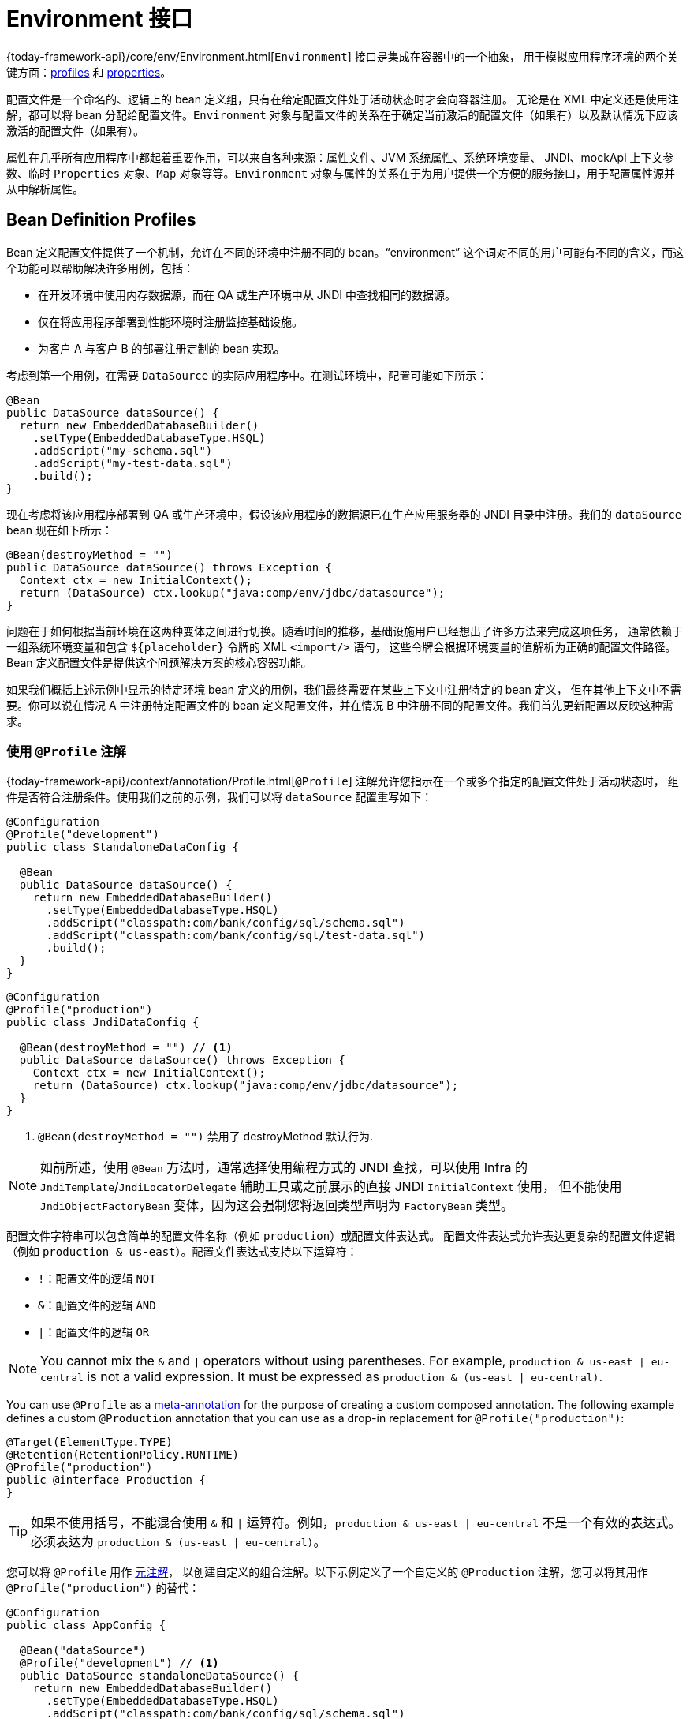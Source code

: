 [[beans-environment]]
= Environment 接口

{today-framework-api}/core/env/Environment.html[`Environment`] 接口是集成在容器中的一个抽象，
用于模拟应用程序环境的两个关键方面：xref:core/beans/environment.adoc#beans-definition-profiles[profiles]
和 xref:core/beans/environment.adoc#beans-property-source-abstraction[properties]。

配置文件是一个命名的、逻辑上的 bean 定义组，只有在给定配置文件处于活动状态时才会向容器注册。
无论是在 XML 中定义还是使用注解，都可以将 bean 分配给配置文件。`Environment`
对象与配置文件的关系在于确定当前激活的配置文件（如果有）以及默认情况下应该激活的配置文件（如果有）。

属性在几乎所有应用程序中都起着重要作用，可以来自各种来源：属性文件、JVM 系统属性、系统环境变量、
JNDI、mockApi 上下文参数、临时 `Properties` 对象、`Map` 对象等等。`Environment`
对象与属性的关系在于为用户提供一个方便的服务接口，用于配置属性源并从中解析属性。


[[beans-definition-profiles]]
== Bean Definition Profiles

Bean 定义配置文件提供了一个机制，允许在不同的环境中注册不同的 bean。"`environment`"
这个词对不同的用户可能有不同的含义，而这个功能可以帮助解决许多用例，包括：

* 在开发环境中使用内存数据源，而在 QA 或生产环境中从 JNDI 中查找相同的数据源。
* 仅在将应用程序部署到性能环境时注册监控基础设施。
* 为客户 A 与客户 B 的部署注册定制的 bean 实现。

考虑到第一个用例，在需要 `DataSource` 的实际应用程序中。在测试环境中，配置可能如下所示：

[source,java,indent=0,subs="verbatim,quotes",role="primary"]
----
@Bean
public DataSource dataSource() {
  return new EmbeddedDatabaseBuilder()
    .setType(EmbeddedDatabaseType.HSQL)
    .addScript("my-schema.sql")
    .addScript("my-test-data.sql")
    .build();
}
----

现在考虑将该应用程序部署到 QA 或生产环境中，假设该应用程序的数据源已在生产应用服务器的 JNDI 目录中注册。我们的 `dataSource` bean 现在如下所示：

[source,java,indent=0,subs="verbatim,quotes",role="primary"]
----
@Bean(destroyMethod = "")
public DataSource dataSource() throws Exception {
  Context ctx = new InitialContext();
  return (DataSource) ctx.lookup("java:comp/env/jdbc/datasource");
}
----

问题在于如何根据当前环境在这两种变体之间进行切换。随着时间的推移，基础设施用户已经想出了许多方法来完成这项任务，
通常依赖于一组系统环境变量和包含 pass:q[`${placeholder}`] 令牌的 XML `<import/>` 语句，
这些令牌会根据环境变量的值解析为正确的配置文件路径。Bean 定义配置文件是提供这个问题解决方案的核心容器功能。

如果我们概括上述示例中显示的特定环境 bean 定义的用例，我们最终需要在某些上下文中注册特定的 bean 定义，
但在其他上下文中不需要。你可以说在情况 A 中注册特定配置文件的 bean 定义配置文件，并在情况 B 中注册不同的配置文件。我们首先更新配置以反映这种需求。


[[beans-definition-profiles-java]]
=== 使用 `@Profile` 注解

{today-framework-api}/context/annotation/Profile.html[`@Profile`] 注解允许您指示在一个或多个指定的配置文件处于活动状态时，
组件是否符合注册条件。使用我们之前的示例，我们可以将 `dataSource` 配置重写如下：

[source,java,indent=0,subs="verbatim,quotes",role="primary"]
----
@Configuration
@Profile("development")
public class StandaloneDataConfig {

  @Bean
  public DataSource dataSource() {
    return new EmbeddedDatabaseBuilder()
      .setType(EmbeddedDatabaseType.HSQL)
      .addScript("classpath:com/bank/config/sql/schema.sql")
      .addScript("classpath:com/bank/config/sql/test-data.sql")
      .build();
  }
}
----

[source,java,indent=0,subs="verbatim,quotes",role="primary"]
----
@Configuration
@Profile("production")
public class JndiDataConfig {

  @Bean(destroyMethod = "") // <1>
  public DataSource dataSource() throws Exception {
    Context ctx = new InitialContext();
    return (DataSource) ctx.lookup("java:comp/env/jdbc/datasource");
  }
}
----
<1> `@Bean(destroyMethod = "")` 禁用了 destroyMethod 默认行为.

NOTE: 如前所述，使用 `@Bean` 方法时，通常选择使用编程方式的 JNDI 查找，可以使用 Infra
的 `JndiTemplate`/`JndiLocatorDelegate` 辅助工具或之前展示的直接 JNDI `InitialContext` 使用，
但不能使用 `JndiObjectFactoryBean` 变体，因为这会强制您将返回类型声明为 `FactoryBean` 类型。

配置文件字符串可以包含简单的配置文件名称（例如 `production`）或配置文件表达式。
配置文件表达式允许表达更复杂的配置文件逻辑（例如 `production & us-east`）。配置文件表达式支持以下运算符：

* `!`：配置文件的逻辑 `NOT`
* `&`：配置文件的逻辑 `AND`
* `|`：配置文件的逻辑 `OR`


NOTE: You cannot mix the `&` and `|` operators without using parentheses. For example,
`production & us-east | eu-central` is not a valid expression. It must be expressed as
`production & (us-east | eu-central)`.

You can use `@Profile` as a xref:core/beans/classpath-scanning.adoc#beans-meta-annotations[meta-annotation] for the purpose
of creating a custom composed annotation. The following example defines a custom
`@Production` annotation that you can use as a drop-in replacement for
`@Profile("production")`:

[source,java,indent=0,subs="verbatim,quotes",role="primary"]
----
@Target(ElementType.TYPE)
@Retention(RetentionPolicy.RUNTIME)
@Profile("production")
public @interface Production {
}
----

TIP: 如果不使用括号，不能混合使用 `&` 和 `|` 运算符。例如，`production & us-east | eu-central`
不是一个有效的表达式。必须表达为 `production & (us-east | eu-central)`。

您可以将 `@Profile` 用作 xref:core/beans/classpath-scanning.adoc#beans-meta-annotations[元注解]，
以创建自定义的组合注解。以下示例定义了一个自定义的 `@Production` 注解，您可以将其用作 `@Profile("production")` 的替代：

[source,java,indent=0,subs="verbatim,quotes",role="primary"]
----
@Configuration
public class AppConfig {

  @Bean("dataSource")
  @Profile("development") // <1>
  public DataSource standaloneDataSource() {
    return new EmbeddedDatabaseBuilder()
      .setType(EmbeddedDatabaseType.HSQL)
      .addScript("classpath:com/bank/config/sql/schema.sql")
      .addScript("classpath:com/bank/config/sql/test-data.sql")
      .build();
  }

  @Bean("dataSource")
  @Profile("production") // <2>
  public DataSource jndiDataSource() throws Exception {
    Context ctx = new InitialContext();
    return (DataSource) ctx.lookup("java:comp/env/jdbc/datasource");
  }
}
----
<1> `standaloneDataSource` 方法仅在 `development` 配置文件中可用。
<2> `jndiDataSource` 方法仅在 `production` 配置文件中可用。


[NOTE]
====
当在 `@Bean` 方法上使用 `@Profile` 时，可能会出现特殊情况：对于同一 Java 方法名称的重载 `@Bean` 方法
（类似于构造函数重载），需要在所有重载的方法上一致地声明 `@Profile` 条件。如果条件不一致，
则只有在重载方法中的第一个声明上的条件才会起作用。因此，`@Profile` 不能用于选择具有特定参数签名的重载方法。
对于同一 bean 的所有工厂方法之间的解析在创建时遵循 Infra 构造函数解析算法。

如果您想要使用不同的配置条件定义替代 bean，请使用不同的 Java 方法名称，这些名称通过使用 `@Bean`
的名称属性指向相同的 bean 名称，就像前面的示例所示。如果参数签名都相同（例如，所有变体都具有无参数工厂方法），
这是在有效的 Java 类中表示这种安排的唯一方法，因为一个特定名称和参数签名只能有一个方法。
====


[[beans-definition-profiles-xml]]
=== 使用 XML Profiles

XML 的对应部分是 `<beans>` 元素的 `profile` 属性。我们之前的示例配置可以重写为两个 XML 文件，如下所示：

[source,xml,indent=0,subs="verbatim,quotes"]
----
<beans profile="development"
  xmlns="http://www.springframework.org/schema/beans"
  xmlns:xsi="http://www.w3.org/2001/XMLSchema-instance"
  xmlns:jdbc="http://www.springframework.org/schema/jdbc"
  xsi:schemaLocation="...">

  <jdbc:embedded-database id="dataSource">
    <jdbc:script location="classpath:com/bank/config/sql/schema.sql"/>
    <jdbc:script location="classpath:com/bank/config/sql/test-data.sql"/>
  </jdbc:embedded-database>
</beans>
----

[source,xml,indent=0,subs="verbatim,quotes"]
----
<beans profile="production"
  xmlns="http://www.springframework.org/schema/beans"
  xmlns:xsi="http://www.w3.org/2001/XMLSchema-instance"
  xmlns:jee="http://www.springframework.org/schema/jee"
  xsi:schemaLocation="...">

  <jee:jndi-lookup id="dataSource" jndi-name="java:comp/env/jdbc/datasource"/>
</beans>
----

也可以避免拆分，并在同一个文件中嵌套 `<beans/>` 元素，如下例所示：

[source,xml,indent=0,subs="verbatim,quotes"]
----
<beans xmlns="http://www.springframework.org/schema/beans"
  xmlns:xsi="http://www.w3.org/2001/XMLSchema-instance"
  xmlns:jdbc="http://www.springframework.org/schema/jdbc"
  xmlns:jee="http://www.springframework.org/schema/jee"
  xsi:schemaLocation="...">

  <!-- other bean definitions -->

  <beans profile="development">
    <jdbc:embedded-database id="dataSource">
      <jdbc:script location="classpath:com/bank/config/sql/schema.sql"/>
      <jdbc:script location="classpath:com/bank/config/sql/test-data.sql"/>
    </jdbc:embedded-database>
  </beans>

  <beans profile="production">
    <jee:jndi-lookup id="dataSource" jndi-name="java:comp/env/jdbc/datasource"/>
  </beans>
</beans>
----

`spring-bean.xsd` 已被限制，只允许这些元素出现在文件的最后。这应该有助于在不使 XML 文件混乱的情况下提供灵活性。

[NOTE]
=====
XML 对应部分不支持之前描述的 profile 表达式。但是，可以通过使用 `!` 运算符来否定一个 profile。
同时，也可以通过嵌套 profiles 来应用逻辑的 “and”，如下例所示：

[source,xml,indent=0,subs="verbatim,quotes"]
----
<beans xmlns="http://www.springframework.org/schema/beans"
  xmlns:xsi="http://www.w3.org/2001/XMLSchema-instance"
  xmlns:jdbc="http://www.springframework.org/schema/jdbc"
  xmlns:jee="http://www.springframework.org/schema/jee"
  xsi:schemaLocation="...">

  <!-- other bean definitions -->

  <beans profile="production">
    <beans profile="us-east">
      <jee:jndi-lookup id="dataSource" jndi-name="java:comp/env/jdbc/datasource"/>
    </beans>
  </beans>
</beans>
----

在前面的例子中，只有当 `production` 和 `us-east` 两个 profile 都处于激活状态时，`dataSource` bean 才会被暴露出来。
=====


[[beans-definition-profiles-enable]]
=== 激活 Profile

现在我们已经更新了配置，但我们仍然需要告诉 Infra 哪个 profile 是激活的。
如果我们现在启动示例应用程序，将会看到一个 `NoSuchBeanDefinitionException` 异常被抛出，
因为容器找不到名为 `dataSource` 的 Infra bean。

激活一个 profile 可以通过几种方式来完成，但最直接的方式是通过针对 `Environment`
API 进行编程，该 API 可通过 `ApplicationContext` 获取。以下示例展示了如何做到这一点：

[source,java,indent=0,subs="verbatim,quotes",role="primary"]
----
AnnotationConfigApplicationContext ctx = new AnnotationConfigApplicationContext();
ctx.getEnvironment().setActiveProfiles("development");
ctx.register(SomeConfig.class, StandaloneDataConfig.class, JndiDataConfig.class);
ctx.refresh();
----

此外，您还可以通过 `infra.profiles.active` 属性声明式地激活 profiles，该属性可以通过系统环境变量、
JVM 系统属性、`web.xml` 中的 mockApi 上下文参数，甚至是 JNDI 条目指定
（参见 xref:core/beans/environment.adoc#beans-property-source-abstraction[`PropertySource` 接口]）。
在集成测试中，可以通过在 `today-test` 模块中使用 `@ActiveProfiles` 注解来声明活动的 profiles
（参见 xref:testing/testcontext-framework/ctx-management/env-profiles.adoc[环境 profiles 的上下文配置]）。

请注意，profiles 不是“要么这样，要么那样”的命题。您可以一次激活多个 profiles。在编程方式中，
您可以向 `setActiveProfiles()` 方法提供多个 profile 名称，该方法接受 `String...` 可变参数。以下示例激活了多个 profiles：

[source,java,indent=0,subs="verbatim,quotes",role="primary"]
----
ctx.getEnvironment().setActiveProfiles("profile1", "profile2");
----

在声明方式下，`infra.profiles.active` 可以接受逗号分隔的 profile 名称列表，如下例所示：

[literal,indent=0,subs="verbatim,quotes"]
----
-Dinfra.profiles.active="profile1,profile2"
----


[[beans-definition-profiles-default]]
=== 默认 Profile

默认 profile 表示如果没有激活任何 profile，则启用的 profile。考虑以下示例：

[source,java,indent=0,subs="verbatim,quotes",role="primary"]
----
@Configuration
@Profile("default")
public class DefaultDataConfig {

  @Bean
  public DataSource dataSource() {
    return new EmbeddedDatabaseBuilder()
      .setType(EmbeddedDatabaseType.HSQL)
      .addScript("classpath:com/bank/config/sql/schema.sql")
      .build();
  }
}
----

如果没有激活任何 profile（参见 xref:#beans-definition-profiles-enable[没有 profile 被激活]），
则会创建 `dataSource`。您可以将其视为为一个或多个 bean 提供默认定义的一种方式。如果启用了任何 profile，则默认 profile 不适用。

默认 profile 的名称是 `default`。您可以通过在 `Environment` 上使用 `setDefaultProfiles()`
或者在声明方式下使用 `infra.profiles.default` 属性来更改默认 profile 的名称。


[[beans-property-source-abstraction]]
== `PropertySource` 接口

Infra `Environment` 抽象提供了对可配置属性源层次结构的搜索操作。请考虑以下清单：

[source,java,indent=0,subs="verbatim,quotes",role="primary"]
----
ApplicationContext ctx = new GenericApplicationContext();
Environment env = ctx.getEnvironment();
boolean containsMyProperty = env.containsProperty("my-property");
System.out.println("Does my environment contain the 'my-property' property? " + containsMyProperty);
----

在上述片段中，我们看到了一种高层次的方法，询问 Infra 是否对当前环境定义了 my-property 属性。
为了回答这个问题，Environment 对象对一组
{today-framework-api}/core/env/PropertySource.html[PropertySource] 对象进行搜索。
PropertySource 是对任何键值对源的简单抽象，而 Infra {today-framework-api}/core/env/StandardEnvironment.html[StandardEnvironment]
配置了两个 PropertySource 对象 -- 一个代表 JVM 系统属性 (System.getProperties())，另一个代表系统环境变量 (System.getenv())。


NOTE: 这些默认属性源适用于 `StandardEnvironment`，用于独立应用程序。
{today-framework-api}/web/context/support/StandardServletEnvironment.html[StandardServletEnvironment]
会填充额外的默认属性源，包括 mockApi 配置、mockApi 上下文参数，以及如果 JNDI 可用，则会添加一个
{today-framework-api}/jndi/JndiPropertySource.html[JndiPropertySource]。

具体来说，当您使用 `StandardEnvironment` 时，调用 env.containsProperty("my-property")
如果在运行时存在 `my-property` 系统属性或 `my-property` 环境变量，则会返回 true。

[TIP]
====
执行的搜索是分层的。默认情况下，系统属性优先于环境变量。因此，如果在调用
`env.getProperty("my-property")` 时，`my-property` 属性恰好在两个地方都设置了，
系统属性值会“获胜”并返回。请注意，属性值不会合并，而是被前面的条目完全覆盖。

对于通用的 `StandardMockEnvironment`，完整的层次结构如下，优先级最高的条目位于顶部：

- ServletConfig 参数（如果适用 -- 例如，在 `DispatcherServlet` 上下文中）
- ServletContext 参数（web.xml context-param 条目）
- JNDI 环境变量（`java:comp/env/` 条目）
- JVM 系统属性（`-D` 命令行参数）
- JVM 系统环境（操作系统环境变量）
====

最重要的是，整个机制是可配置的。也许您有自定义的属性源想要集成到这个搜索中。
要实现这一点，实现并实例化您自己的 `PropertySource`，并将其添加到当前 `Environment`
的 `PropertySources` 集合中。以下示例展示了如何实现：

[source,java,indent=0,subs="verbatim,quotes",role="primary"]
----
ConfigurableApplicationContext ctx = new GenericApplicationContext();
MutablePropertySources sources = ctx.getEnvironment().getPropertySources();
sources.addFirst(new MyPropertySource());
----

在前面的代码中，`MyPropertySource` 已经以最高优先级添加到搜索中。如果它包含一个 `my-property` 属性，
则该属性将被检测并返回，而不考虑任何其他 `PropertySource` 中的 `my-property` 属性。
{today-framework-api}/core/env/MutablePropertySources.html[`MutablePropertySources`]
API 公开了许多方法，允许精确地操作属性源

[[beans-using-propertysource]]
== 使用 `@PropertySource`

{today-framework-api}/context/annotation/PropertySource.html[`@PropertySource`]
注解提供了一个方便和声明性的机制，用于向 Infra `Environment` 添加 `PropertySource`。

假设有一个名为 app.properties 的文件，其中包含键值对 `testbean.name=myTestBean`，
以下 `@Configuration` 类使用 `@PropertySource`，使得调用 `testBean.getName()` 返回 `myTestBean`：

[source,java,indent=0,subs="verbatim,quotes",role="primary"]
----
 @Configuration
 @PropertySource("classpath:/com/myco/app.properties")
 public class AppConfig {

   @Autowired
   Environment env;

   @Bean
   public TestBean testBean() {
     TestBean testBean = new TestBean();
     testBean.setName(env.getProperty("testbean.name"));
     return testBean;
   }
 }
----

`@PropertySource` 资源位置中的任何 `${...}` 占位符都将根据已注册到环境的属性源集合进行解析，如下例所示：

[source,java,indent=0,subs="verbatim,quotes",role="primary"]
----
 @Configuration
 @PropertySource("classpath:/com/${my.placeholder:default/path}/app.properties")
 public class AppConfig {

   @Autowired
   Environment env;

   @Bean
   public TestBean testBean() {
     TestBean testBean = new TestBean();
     testBean.setName(env.getProperty("testbean.name"));
     return testBean;
   }
 }
----

假设 `my.placeholder` 已经存在于已注册的某个属性源中（例如系统属性或环境变量），
则占位符将解析为相应的值。如果没有找到，则默认使用 `default/path`。如果未指定默认值并且无法解析属性，
则会抛出 `IllegalArgumentException` 异常。


NOTE: `@PropertySource` 可以作为可重复的注解使用。`@PropertySource` 也可以作为元注解使用，
以创建具有属性覆盖的自定义组合注解。


[[beans-placeholder-resolution-in-statements]]
== 占位符解析

在历史上，元素中占位符的值只能针对 JVM 系统属性或环境变量进行解析。但现在情况已经不同了。
由于 `Environment` 抽象已经整合到容器中，因此很容易通过它来路由占位符的解析。
这意味着您可以按照任何您喜欢的方式配置解析过程。您可以更改通过系统属性和环境变量搜索的优先顺序，
或者完全删除它们。您还可以根据需要将自己的属性源添加到混合中。

具体来说，以下语句可以在 `customer` 属性定义的任何地方正常工作，只要它在 `Environment` 中可用：

[source,xml,indent=0,subs="verbatim,quotes"]
----
<beans>
  <import resource="com/bank/service/${customer}-config.xml"/>
</beans>
----




